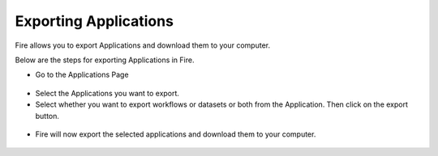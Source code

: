 Exporting Applications
==============

Fire allows you to export Applications and download them to your computer.

Below are the steps for exporting Applications in Fire.


* Go to the Applications Page

 .. figure:: ../../_assets/tutorials/dataset/84.png
     :alt: tutorials
     :align: center
     :width: 60%


* Select the Applications you want to export.

* Select whether you want to export workflows or datasets or both from the Application. Then click on the export button.

 .. figure:: ../../_assets/tutorials/dataset/85.png
     :alt: tutorials
     :align: center
     :width: 60%
     
     
* Fire will now export the selected applications and download them to your computer.

  .. figure:: ../../_assets/tutorials/dataset/86.png
     :alt: tutorials
     :align: center
     :width: 60%
  
     
     
    

